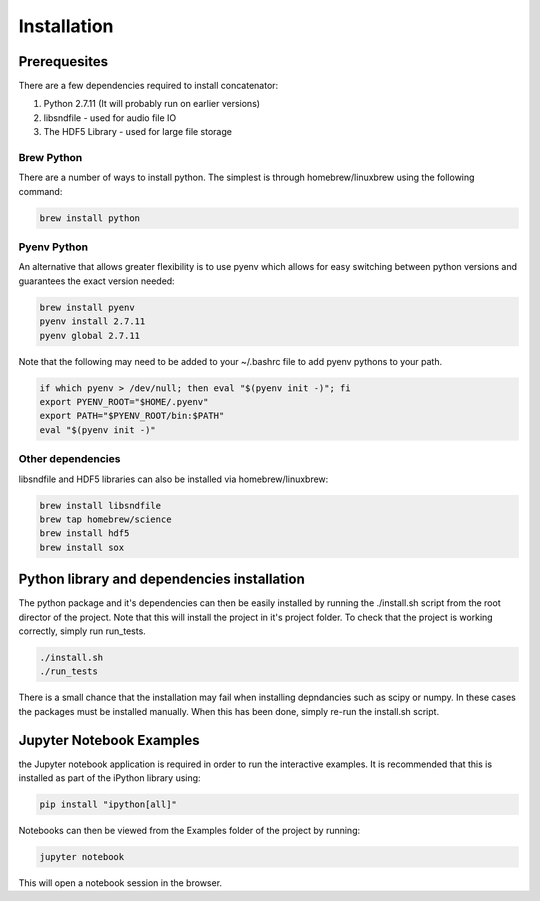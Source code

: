 Installation
============

Prerequesites
-------------

There are a few dependencies required to install concatenator:

1. Python 2.7.11 (It will probably run on earlier versions)
2. libsndfile - used for audio file IO
3. The HDF5 Library - used for large file storage

Brew Python
+++++++++++
There are a number of ways to install python. The simplest is through
homebrew/linuxbrew using the following command:

.. code:: bash

    brew install python

Pyenv Python
++++++++++++
An alternative that allows greater flexibility is to use pyenv which allows for
easy switching between python versions and guarantees the exact version needed:

.. code:: bash

    brew install pyenv
    pyenv install 2.7.11
    pyenv global 2.7.11

Note that the following may need to be added to your ~/.bashrc file to add
pyenv pythons to your path.

.. code:: bash

    if which pyenv > /dev/null; then eval "$(pyenv init -)"; fi
    export PYENV_ROOT="$HOME/.pyenv"
    export PATH="$PYENV_ROOT/bin:$PATH"
    eval "$(pyenv init -)"

Other dependencies
++++++++++++++++++

libsndfile and HDF5 libraries can also be installed via homebrew/linuxbrew:

.. code:: bash

    brew install libsndfile
    brew tap homebrew/science
    brew install hdf5
    brew install sox

Python library and dependencies installation
--------------------------------------------

The python package and it's dependencies can then be easily installed by
running the ./install.sh script from the root director of the project. Note
that this will install the project in it's project folder. To check that the
project is working correctly, simply run run_tests.

.. code:: bash

    ./install.sh
    ./run_tests

There is a small chance that the installation may fail when installing
depndancies such as scipy or numpy. In these cases the packages must be
installed manually. When this has been done, simply re-run the install.sh
script.

Jupyter Notebook Examples
---------------------------------------

the Jupyter notebook application is required in order to run the interactive
examples. It is recommended that this is installed as part of the iPython
library using:

.. code:: bash

    pip install "ipython[all]"

Notebooks can then be viewed from the Examples folder of the project by
running:

.. code:: bash

    jupyter notebook

This will open a notebook session in the browser.
